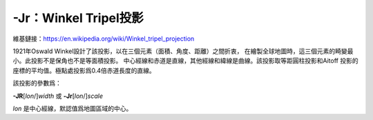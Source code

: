 -Jr：Winkel Tripel投影
======================

維基鏈接：https://en.wikipedia.org/wiki/Winkel_tripel_projection

1921年Oswald Winkel設計了該投影，以在三個元素（面積、角度、距離）之間折衷，
在繪製全球地圖時，這三個元素的畸變最小。此投影不是保角也不是等面積投影。
中心經線和赤道是直線，其他經線和緯線是曲線。該投影取等距圓柱投影和Aitoff
投影的座標的平均值。極點處投影爲0.4倍赤道長度的直線。

該投影的參數爲：

**-JR**\ [*lon*/]\ *width*
或
**-Jr**\ [*lon*/]\ *scale*

*lon* 是中心經線，默認值爲地圖區域的中心。

.. gmtplot::
    :caption: 使用Winkel Tripel投影繪製全球地圖
    :width: 75%

    gmt coast -Rd -JR4.5i -Bg -Dc -A10000 -Gburlywood4 -Swheat1 -png GMT_winkel
